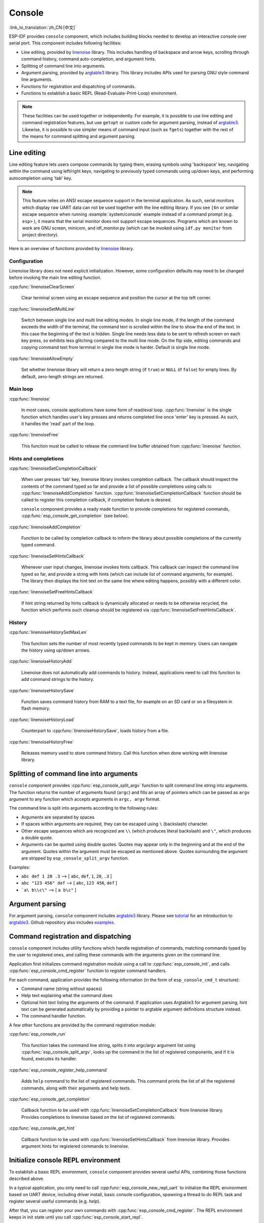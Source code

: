 Console
=======
:link_to_translation:`zh_CN:[中文]`

ESP-IDF provides ``console`` component, which includes building blocks needed to develop an interactive console over serial port. This component includes following facilities:

- Line editing, provided by `linenoise`_ library. This includes handling of backspace and arrow keys, scrolling through command history, command auto-completion, and argument hints.
- Splitting of command line into arguments.
- Argument parsing, provided by `argtable3`_ library. This library includes APIs used for parsing GNU style command line arguments.
- Functions for registration and dispatching of commands.
- Functions to establish a basic REPL (Read-Evaluate-Print-Loop) environment.

.. note::

  These facilities can be used together or independently. For example, it is possible to use line editing and command registration features, but use ``getopt`` or custom code for argument parsing, instead of `argtable3`_. Likewise, it is possible to use simpler means of command input (such as ``fgets``) together with the rest of the means for command splitting and argument parsing.

Line editing
------------

Line editing feature lets users compose commands by typing them, erasing symbols using 'backspace' key, navigating within the command using left/right keys, navigating to previously typed commands using up/down keys, and performing autocompletion using 'tab' key.

.. note::

  This feature relies on ANSI escape sequence support in the terminal application. As such, serial monitors which display raw UART data can not be used together with the line editing library. If you see ``[6n`` or similar escape sequence when running :example:`system/console` example instead of a command prompt (e.g. ``esp>`` ), it means that the serial monitor does not support escape sequences. Programs which are known to work are  GNU screen, minicom, and idf_monitor.py (which can be invoked using ``idf.py monitor`` from project directory).

Here is an overview of functions provided by `linenoise <https://github.com/antirez/linenoise>`_ library.

Configuration
^^^^^^^^^^^^^

Linenoise library does not need explicit initialization. However, some configuration defaults may need to be changed before invoking the main line editing function.

:cpp:func:`linenoiseClearScreen`

  Clear terminal screen using an escape sequence and position the cursor at the top left corner.

:cpp:func:`linenoiseSetMultiLine`

  Switch between single line and multi line editing modes. In single line mode, if the length of the command exceeds the width of the terminal, the command text is scrolled within the line to show the end of the text. In this case the beginning of the text is hidden. Single line needs less data to be sent to refresh screen on each key press, so exhibits less glitching compared to the multi line mode. On the flip side, editing commands and copying command text from terminal in single line mode is harder. Default is single line mode.

:cpp:func:`linenoiseAllowEmpty`

  Set whether linenoise library will return a zero-length string (if ``true``) or ``NULL`` (if ``false``) for empty lines. By default, zero-length strings are returned.


Main loop
^^^^^^^^^

:cpp:func:`linenoise`

  In most cases, console applications have some form of read/eval loop. :cpp:func:`linenoise` is the single function which handles user's key presses and returns completed line once 'enter' key is pressed. As such, it handles the 'read' part of the loop.

:cpp:func:`linenoiseFree`

  This function must be called to release the command line buffer obtained from :cpp:func:`linenoise` function.


Hints and completions
^^^^^^^^^^^^^^^^^^^^^

:cpp:func:`linenoiseSetCompletionCallback`

  When user presses 'tab' key, linenoise library invokes completion callback. The callback should inspect the contents of the command typed so far and provide a list of possible completions using calls to :cpp:func:`linenoiseAddCompletion` function. :cpp:func:`linenoiseSetCompletionCallback` function should be called to register this completion callback, if completion feature is desired.

  ``console`` component provides a ready made function to provide completions for registered commands, :cpp:func:`esp_console_get_completion` (see below).

:cpp:func:`linenoiseAddCompletion`

  Function to be called by completion callback to inform the library about possible completions of the currently typed command.

:cpp:func:`linenoiseSetHintsCallback`

  Whenever user input changes, linenoise invokes hints callback. This callback can inspect the command line typed so far, and provide a string with hints (which can include list of command arguments, for example). The library then displays the hint text on the same line where editing happens, possibly with a different color.

:cpp:func:`linenoiseSetFreeHintsCallback`

  If hint string returned by hints callback is dynamically allocated or needs to be otherwise recycled, the function which performs such cleanup should be registered via :cpp:func:`linenoiseSetFreeHintsCallback`.


History
^^^^^^^

:cpp:func:`linenoiseHistorySetMaxLen`

  This function sets the number of most recently typed commands to be kept in memory. Users can navigate the history using up/down arrows.

:cpp:func:`linenoiseHistoryAdd`

  Linenoise does not automatically add commands to history. Instead, applications need to call this function to add command strings to the history.

:cpp:func:`linenoiseHistorySave`

  Function saves command history from RAM to a text file, for example on an SD card or on a filesystem in flash memory.

:cpp:func:`linenoiseHistoryLoad`

  Counterpart to :cpp:func:`linenoiseHistorySave`, loads history from a file.

:cpp:func:`linenoiseHistoryFree`

  Releases memory used to store command history. Call this function when done working with linenoise library.


Splitting of command line into arguments
----------------------------------------

``console`` component provides :cpp:func:`esp_console_split_argv` function to split command line string into arguments. The function returns the number of arguments found (``argc``) and fills an array of pointers which can be passed as ``argv`` argument to any function which accepts arguments in ``argc, argv`` format.

The command line is split into arguments according to the following rules:

- Arguments are separated by spaces
- If spaces within arguments are required, they can be escaped using ``\`` (backslash) character.
- Other escape sequences which are recognized are ``\\`` (which produces literal backslash) and ``\"``, which produces a double quote.
- Arguments can be quoted using double quotes. Quotes may appear only in the beginning and at the end of the argument. Quotes within the argument must be escaped as mentioned above. Quotes surrounding the argument are stripped by ``esp_console_split_argv`` function.

Examples:

- ``abc def 1 20 .3`` ⟶ [ ``abc``, ``def``, ``1``, ``20``, ``.3`` ]
- ``abc "123 456" def`` ⟶ [ ``abc``, ``123 456``, ``def`` ]
- ```a\ b\\c\"`` ⟶ [ ``a b\c"`` ]


Argument parsing
----------------

For argument parsing, ``console`` component includes `argtable3 <http://www.argtable.org/>`_ library. Please see `tutorial <http://www.argtable.org/tutorial/>`_ for an introduction to `argtable3 <http://www.argtable.org/>`_. Github repository also includes `examples <https://github.com/argtable/argtable3/tree/master/examples>`_.


Command registration and dispatching
------------------------------------

``console`` component includes utility functions which handle registration of commands, matching commands typed by the user to registered ones, and calling these commands with the arguments given on the command line.

Application first initializes command registration module using a call to :cpp:func:`esp_console_init`, and calls :cpp:func:`esp_console_cmd_register` function to register command handlers.

For each command, application provides the following information (in the form of ``esp_console_cmd_t`` structure):

- Command name (string without spaces)
- Help text explaining what the command does
- Optional hint text listing the arguments of the command. If application uses Argtable3 for argument parsing, hint text can be generated automatically by providing a pointer to argtable argument definitions structure instead.
- The command handler function.

A few other functions are provided by the command registration module:

:cpp:func:`esp_console_run`

  This function takes the command line string, splits it into argc/argv argument list using :cpp:func:`esp_console_split_argv`, looks up the command in the list of registered components, and if it is found, executes its handler.

:cpp:func:`esp_console_register_help_command`

  Adds ``help`` command to the list of registered commands. This command prints the list of all the registered commands, along with their arguments and help texts.

:cpp:func:`esp_console_get_completion`

  Callback function to be used with :cpp:func:`linenoiseSetCompletionCallback` from linenoise library. Provides completions to linenoise based on the list of registered commands.

:cpp:func:`esp_console_get_hint`

  Callback function to be used with :cpp:func:`linenoiseSetHintsCallback` from linenoise library. Provides argument hints for registered commands to linenoise.


Initialize console REPL environment
-----------------------------------

To establish a basic REPL environment, ``console`` component provides several useful APIs, combining those functions described above.

In a typical application, you only need to call :cpp:func:`esp_console_new_repl_uart` to initialize the REPL environment based on UART device, including driver install, basic console configuration, spawning a thread to do REPL task and register several useful commands (e.g. `help`).

After that, you can register your own commands with :cpp:func:`esp_console_cmd_register`. The REPL environment keeps in init state until you call :cpp:func:`esp_console_start_repl`.


Application Example
-------------------

Example application illustrating usage of the ``console`` component is available in :example:`system/console` directory. This example shows how to initialize UART and VFS functions, set up linenoise library, read and handle commands from UART, and store command history in Flash. See README.md in the example directory for more details.

Besides that, ESP-IDF contains several useful examples which based on `console` component and can be treated as "tools" when developing applications. For example, :example:`peripherals/i2c/i2c_tools`, :example:`wifi/iperf`.


API Reference
-------------

.. include-build-file:: inc/esp_console.inc
